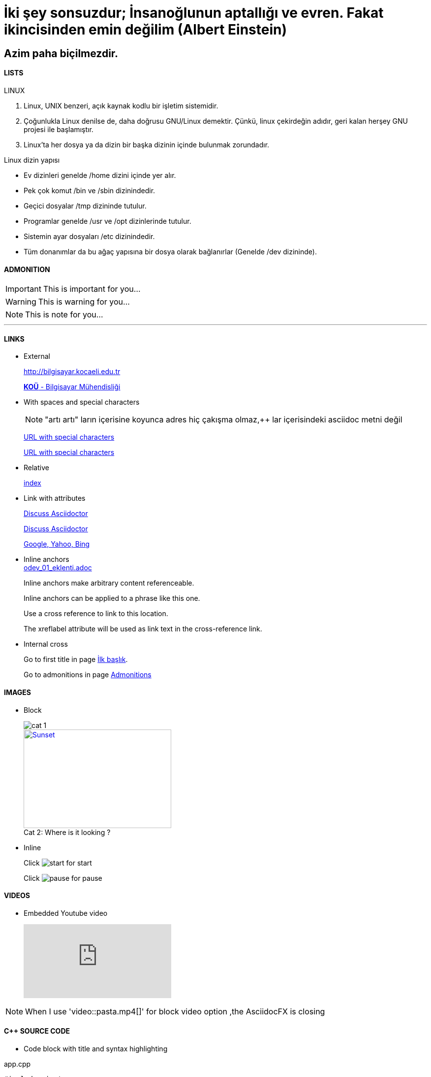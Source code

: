 [#AnaBaslik]
= İki şey sonsuzdur; İnsanoğlunun aptallığı ve evren. Fakat ikincisinden emin değilim (Albert Einstein)

== Azim paha biçilmezdir.



==== LISTS
====
LINUX

.  Linux, UNIX benzeri, açık kaynak kodlu bir işletim
sistemidir.

. Çoğunlukla Linux denilse de, daha doğrusu GNU/Linux
demektir. Çünkü, linux çekirdeğin adıdır, geri kalan
herşey GNU projesi ile başlamıştır.

. Linux'ta her dosya ya da dizin bir başka dizinin içinde
bulunmak zorundadır.



Linux dizin yapısı

* Ev dizinleri genelde /home dizini içinde yer alır.

* Pek çok komut /bin ve /sbin dizinindedir.

* Geçici dosyalar /tmp dizininde tutulur.

* Programlar genelde /usr ve /opt dizinlerinde tutulur.

* Sistemin ayar dosyaları /etc dizinindedir.

* Tüm donanımlar da bu ağaç yapısına bir dosya olarak
bağlanırlar (Genelde /dev dizininde).


====

==== ADMONITION
ifdef::env-github[]
:tip-caption: 💡 
:note-caption: ℹ️ 
:important-caption: :heavy_exclamation_mark:
:caution-caption: :fire:
:warning-caption: :warning:
endif::[]

[#Admonition]
====
IMPORTANT: This is important for you...

WARNING: This is warning for you...

NOTE: This is note for you... 

====

*** 

==== LINKS

* External
+
http://bilgisayar.kocaeli.edu.tr
+
http://bilgisayar.kocaeli.edu.tr[*KOÜ* - Bilgisayar Mühendisliği]

* With spaces and special characters
+
NOTE: "artı artı" ların içerisine koyunca adres hiç çakışma olmaz,++ lar içerisindeki asciidoc metni değil
+
link:++https://example.org/?q=[a b]++[URL with special characters]
+
link:https://example.org/?q=%5Ba%20b%5D[URL with special characters]

* Relative
+
link:index.html[index]

* Link with attributes

+
:linkattrs:
+
http://discuss.asciidoctor.org[Discuss Asciidoctor, role="external", window="_blank"]
+
http://discuss.asciidoctor.org[Discuss Asciidoctor^]
+
https://example.org["Google, Yahoo, Bing^", role="teal"]

* Inline anchors
 +
link:odev_01_eklenti.adoc[]
+
[[bookmark-a]]Inline anchors make arbitrary content referenceable.
+
[#bookmark-b]#Inline anchors can be applied to a phrase like this one.#
+
anchor:bookmark-c[]Use a cross reference to link to this location.
+
[[bookmark-d,last paragraph]]The xreflabel attribute will be used as link text in the cross-reference link.

* Internal cross
+
Go to first title in page <<AnaBaslik,İlk başlık>>.
+
Go to admonitions in page <<Admonition,Admonitions>>

==== IMAGES

* Block
+
image::Images/cat_1.jpg[]
+
.Where is it looking ?
[#img-cat]
[caption="Cat 2: ",link=https://www.hillspet.com/cat-care/cat-breeds/russian-blue]
image::Images/cat_2.jpg[Sunset,300,200]

* Inline
+
Click image:Images/play.png[start,title="start"] for start
+
Click image:Images/pause.png[pause,title="pause"] for pause


==== VIDEOS

* Embedded Youtube video
+
video::6rLq0XpUhdA[youtube]

NOTE: When I use 'video::pasta.mp4[]' for block video option ,the AsciidocFX is closing

==== C++ SOURCE CODE

* Code block with title and syntax highlighting

.app.cpp
[source,c++]
----
#include <iostream>
 
using namespace std;
 
int main()
{
  // print output to user
  cout << "Hello World!" << endl;
  return 0;
}
----




* Inline (monospace only)
+
Reference code like `types` or `methods` inline.
+
Do not pass arbitrary ``Object``s to methods that accept ``String``s!

* Inline (literal)
+
Output literal monospace text such as `+{backtick}+` by enclosing the text in pluses, then in backticks.


==== LINUX BASH SCRIPT CODE

```sh
#!/bin/bash
# Basit bir Bash Script
echo Ev klasörünüzdeki dosyalar:
ls ~
```

[source,sh]
----
#!/bin/bash
# Basit bir Bash Script
echo Ev klasörünüzdeki dosyalar:
ls ~
----

==== TABLES

|===
|DERS ADI |AKTS

|Tasarım Örüntüleri |8

|Makine Öğrenmesi |8
|===

==== UML

[uml,file="uml-diagram.png"]
--
@startuml
Hayvan <|-- Ordek
Hayvan <|-- Kopek

Hayvan : + yas:Int
Hayvan : + sicakkanliMi()

Ordek : + yuzer()
Ordek : + vak()

Kopek : - cinsi
Kopek : + kosar()
@enduml






